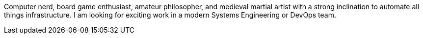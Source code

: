Computer nerd, board game enthusiast, amateur philosopher, and medieval martial artist with a strong inclination to automate all things infrastructure.  I am looking for exciting work in a modern Systems Engineering or DevOps team.
